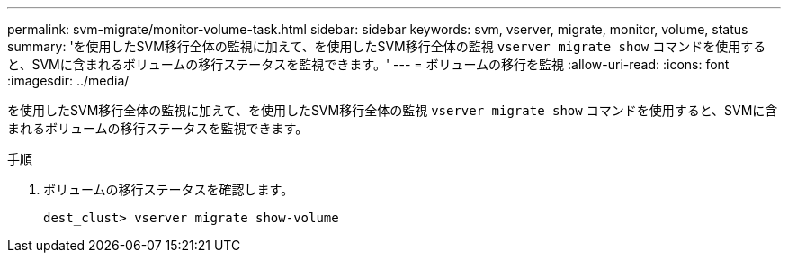 ---
permalink: svm-migrate/monitor-volume-task.html 
sidebar: sidebar 
keywords: svm, vserver, migrate, monitor, volume, status 
summary: 'を使用したSVM移行全体の監視に加えて、を使用したSVM移行全体の監視 `vserver migrate show` コマンドを使用すると、SVMに含まれるボリュームの移行ステータスを監視できます。' 
---
= ボリュームの移行を監視
:allow-uri-read: 
:icons: font
:imagesdir: ../media/


[role="lead"]
を使用したSVM移行全体の監視に加えて、を使用したSVM移行全体の監視 `vserver migrate show` コマンドを使用すると、SVMに含まれるボリュームの移行ステータスを監視できます。

.手順
. ボリュームの移行ステータスを確認します。
+
`dest_clust> vserver migrate show-volume`


